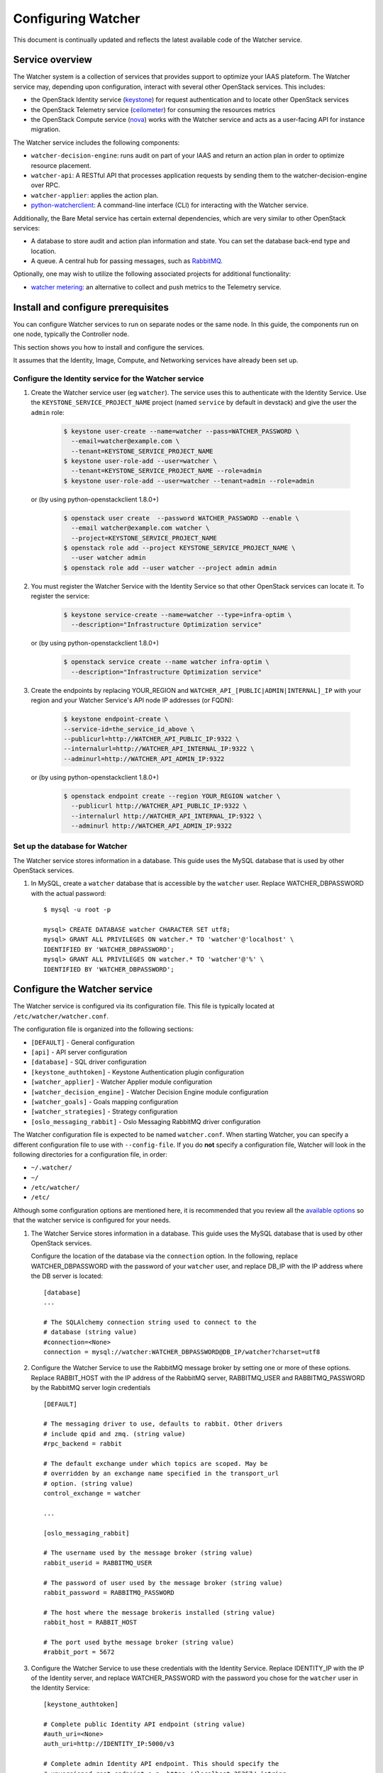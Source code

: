 ..
      Except where otherwise noted, this document is licensed under Creative
      Commons Attribution 3.0 License.  You can view the license at:

          https://creativecommons.org/licenses/by/3.0/

===================
Configuring Watcher
===================

This document is continually updated and reflects the latest
available code of the Watcher service.

Service overview
================

The Watcher system is a collection of services that provides support to
optimize your IAAS plateform. The Watcher service may, depending upon
configuration, interact with several other OpenStack services. This includes:

- the OpenStack Identity service (`keystone`_) for request authentication and
  to locate other OpenStack services
- the OpenStack Telemetry service (`ceilometer`_) for consuming the resources
  metrics
- the OpenStack Compute service (`nova`_) works with the Watcher service and
  acts as a user-facing API for instance migration.

The Watcher service includes the following components:

- ``watcher-decision-engine``: runs audit on part of your IAAS and return an
  action plan in order to optimize resource placement.
- ``watcher-api``: A RESTful API that processes application requests by sending
  them to the watcher-decision-engine over RPC.
- ``watcher-applier``: applies the action plan.
- `python-watcherclient`_: A command-line interface (CLI) for interacting with
  the Watcher service.

Additionally, the Bare Metal service has certain external dependencies, which
are very similar to other OpenStack services:

- A database to store audit and action plan information and state. You can set
  the database back-end type and location.
- A queue. A central hub for passing messages, such as `RabbitMQ`_.

Optionally, one may wish to utilize the following associated projects for
additional functionality:

- `watcher metering`_: an alternative to collect and push metrics to the
  Telemetry service.

.. _`keystone`: https://github.com/openstack/keystone
.. _`ceilometer`: https://github.com/openstack/ceilometer
.. _`nova`: https://github.com/openstack/nova
.. _`python-watcherclient`: https://github.com/openstack/python-watcherclient
.. _`watcher metering`: https://github.com/b-com/watcher-metering
.. _`RabbitMQ`: https://www.rabbitmq.com/

Install and configure prerequisites
===================================

You can configure Watcher services to run on separate nodes or the same node.
In this guide, the components run on one node, typically the Controller node.

This section shows you how to install and configure the services.

It assumes that the Identity, Image, Compute, and Networking services
have already been set up.

.. _identity-service_configuration:

Configure the Identity service for the Watcher service
------------------------------------------------------

#. Create the Watcher service user (eg ``watcher``). The service uses this to
   authenticate with the Identity Service. Use the
   ``KEYSTONE_SERVICE_PROJECT_NAME`` project (named ``service`` by default in
   devstack) and give the user the ``admin`` role:

    .. code-block:: bash

      $ keystone user-create --name=watcher --pass=WATCHER_PASSWORD \
        --email=watcher@example.com \
        --tenant=KEYSTONE_SERVICE_PROJECT_NAME
      $ keystone user-role-add --user=watcher \
        --tenant=KEYSTONE_SERVICE_PROJECT_NAME --role=admin
      $ keystone user-role-add --user=watcher --tenant=admin --role=admin

   or (by using python-openstackclient 1.8.0+)

     .. code-block:: bash

      $ openstack user create  --password WATCHER_PASSWORD --enable \
        --email watcher@example.com watcher \
        --project=KEYSTONE_SERVICE_PROJECT_NAME
      $ openstack role add --project KEYSTONE_SERVICE_PROJECT_NAME \
        --user watcher admin
      $ openstack role add --user watcher --project admin admin


#. You must register the Watcher Service with the Identity Service so that
   other OpenStack services can locate it. To register the service:

    .. code-block:: bash

      $ keystone service-create --name=watcher --type=infra-optim \
        --description="Infrastructure Optimization service"

   or (by using python-openstackclient 1.8.0+)

    .. code-block:: bash

      $ openstack service create --name watcher infra-optim \
        --description="Infrastructure Optimization service"

#. Create the endpoints by replacing YOUR_REGION and
   ``WATCHER_API_[PUBLIC|ADMIN|INTERNAL]_IP`` with your region and your
   Watcher Service's API node IP addresses (or FQDN):

    .. code-block:: bash

      $ keystone endpoint-create \
      --service-id=the_service_id_above \
      --publicurl=http://WATCHER_API_PUBLIC_IP:9322 \
      --internalurl=http://WATCHER_API_INTERNAL_IP:9322 \
      --adminurl=http://WATCHER_API_ADMIN_IP:9322

   or (by using python-openstackclient 1.8.0+)

    .. code-block:: bash

      $ openstack endpoint create --region YOUR_REGION watcher \
        --publicurl http://WATCHER_API_PUBLIC_IP:9322 \
        --internalurl http://WATCHER_API_INTERNAL_IP:9322 \
        --adminurl http://WATCHER_API_ADMIN_IP:9322

.. _watcher-db_configuration:

Set up the database for Watcher
-------------------------------

The Watcher service stores information in a database. This guide uses the
MySQL database that is used by other OpenStack services.

#. In MySQL, create a ``watcher`` database that is accessible by the
   ``watcher`` user. Replace WATCHER_DBPASSWORD
   with the actual password::

    $ mysql -u root -p

    mysql> CREATE DATABASE watcher CHARACTER SET utf8;
    mysql> GRANT ALL PRIVILEGES ON watcher.* TO 'watcher'@'localhost' \
    IDENTIFIED BY 'WATCHER_DBPASSWORD';
    mysql> GRANT ALL PRIVILEGES ON watcher.* TO 'watcher'@'%' \
    IDENTIFIED BY 'WATCHER_DBPASSWORD';


Configure the Watcher service
=============================

The Watcher service is configured via its configuration file. This file
is typically located at ``/etc/watcher/watcher.conf``.

The configuration file is organized into the following sections:

* ``[DEFAULT]`` - General configuration
* ``[api]`` - API server configuration
* ``[database]`` - SQL driver configuration
* ``[keystone_authtoken]`` - Keystone Authentication plugin configuration
* ``[watcher_applier]`` - Watcher Applier module configuration
* ``[watcher_decision_engine]`` - Watcher Decision Engine module configuration
* ``[watcher_goals]`` - Goals mapping configuration
* ``[watcher_strategies]`` - Strategy configuration
* ``[oslo_messaging_rabbit]`` - Oslo Messaging RabbitMQ driver configuration

The Watcher configuration file is expected to be named
``watcher.conf``. When starting Watcher, you can specify a different
configuration file to use with ``--config-file``. If you do **not** specify a
configuration file, Watcher will look in the following directories for a
configuration file, in order:

* ``~/.watcher/``
* ``~/``
* ``/etc/watcher/``
* ``/etc/``


Although some configuration options are mentioned here, it is recommended that
you review all the `available options
<https://git.openstack.org/cgit/openstack/watcher/tree/etc/watcher/watcher.conf.sample>`_
so that the watcher service is configured for your needs.

#. The Watcher Service stores information in a database. This guide uses the
   MySQL database that is used by other OpenStack services.

   Configure the location of the database via the ``connection`` option. In the
   following, replace WATCHER_DBPASSWORD with the password of your ``watcher``
   user, and replace DB_IP with the IP address where the DB server is located::

    [database]
    ...

    # The SQLAlchemy connection string used to connect to the
    # database (string value)
    #connection=<None>
    connection = mysql://watcher:WATCHER_DBPASSWORD@DB_IP/watcher?charset=utf8

#. Configure the Watcher Service to use the RabbitMQ message broker by
   setting one or more of these options. Replace RABBIT_HOST with the
   IP address of the RabbitMQ server, RABBITMQ_USER and RABBITMQ_PASSWORD
   by the RabbitMQ server login credentials ::

    [DEFAULT]

    # The messaging driver to use, defaults to rabbit. Other drivers
    # include qpid and zmq. (string value)
    #rpc_backend = rabbit

    # The default exchange under which topics are scoped. May be
    # overridden by an exchange name specified in the transport_url
    # option. (string value)
    control_exchange = watcher

    ...

    [oslo_messaging_rabbit]

    # The username used by the message broker (string value)
    rabbit_userid = RABBITMQ_USER

    # The password of user used by the message broker (string value)
    rabbit_password = RABBITMQ_PASSWORD

    # The host where the message brokeris installed (string value)
    rabbit_host = RABBIT_HOST

    # The port used bythe message broker (string value)
    #rabbit_port = 5672


#. Configure the Watcher Service to use these credentials with the Identity
   Service. Replace IDENTITY_IP with the IP of the Identity server, and
   replace WATCHER_PASSWORD with the password you chose for the ``watcher``
   user in the Identity Service::

    [keystone_authtoken]

    # Complete public Identity API endpoint (string value)
    #auth_uri=<None>
    auth_uri=http://IDENTITY_IP:5000/v3

    # Complete admin Identity API endpoint. This should specify the
    # unversioned root endpoint e.g. https://localhost:35357/ (string
    # value)
    #identity_uri = <None>
    identity_uri = http://IDENTITY_IP:5000

    # Keystone account username (string value)
    #admin_user=<None>
    admin_user=watcher

    # Keystone account password (string value)
    #admin_password=<None>
    admin_password=WATCHER_DBPASSWORD

    # Keystone service account tenant name to validate user tokens
    # (string value)
    #admin_tenant_name=admin
    admin_tenant_name=KEYSTONE_SERVICE_PROJECT_NAME

    # Directory used to cache files related to PKI tokens (string
    # value)
    #signing_dir=<None>

#. Create the Watcher Service database tables::

    $ watcher-db-manage --config-file /etc/watcher/watcher.conf create_schema

#. Start the Watcher Service::

    $ watcher-api &&  watcher-decision-engine && watcher-applier

Configure Nova compute
======================

Please check your hypervisor configuration to correctly handle
`instance migration`_.

.. _`instance migration`: http://docs.openstack.org/admin-guide-cloud/compute-configuring-migrations.html

Configure Measurements
======================

You can configure and install Ceilometer by following the documentation below :

#. http://docs.openstack.org/developer/ceilometer
#. http://docs.openstack.org/kilo/install-guide/install/apt/content/ceilometer-nova.html

The built-in strategy 'basic_consolidation' provided by watcher requires
"**compute.node.cpu.percent**" and "**cpu_util**" measurements to be collected
by Ceilometer.
The measurements available depend on the hypervisors that OpenStack manages on
the specific implementation.
You can find the measurements available per hypervisor and OpenStack release on
the OpenStack site.
You can use 'ceilometer meter-list' to list the available meters.

For more information:
http://docs.openstack.org/developer/ceilometer/measurements.html

Ceilometer is designed to collect measurements from OpenStack services and from
other external components. If you would like to add new meters to the currently
existing ones, you need to follow the documentation below:

#. http://docs.openstack.org/developer/ceilometer/new_meters.html

The Ceilometer collector uses a pluggable storage system, meaning that you can
pick any database system you prefer.
The original implementation has been based on MongoDB but you can create your
own storage driver using whatever technology you want.
For more information : https://wiki.openstack.org/wiki/Gnocchi


Workers
=======

You can define a number of workers for the Decision Engine and the Applier.

If you want to create and run more audits simultaneously, you have to raise
the number of workers used by the Decision Engine::

    [watcher_decision_engine]

    ...

    # The maximum number of threads that can be used to execute strategies
    # (integer value)
    #max_workers = 2


If you want to execute simultaneously more recommended action plans, you
have to raise the number of workers used by the Applier::

    [watcher_applier]

    ...

    # Number of workers for applier, default value is 1. (integer value)
    # Minimum value: 1
    #workers = 1

